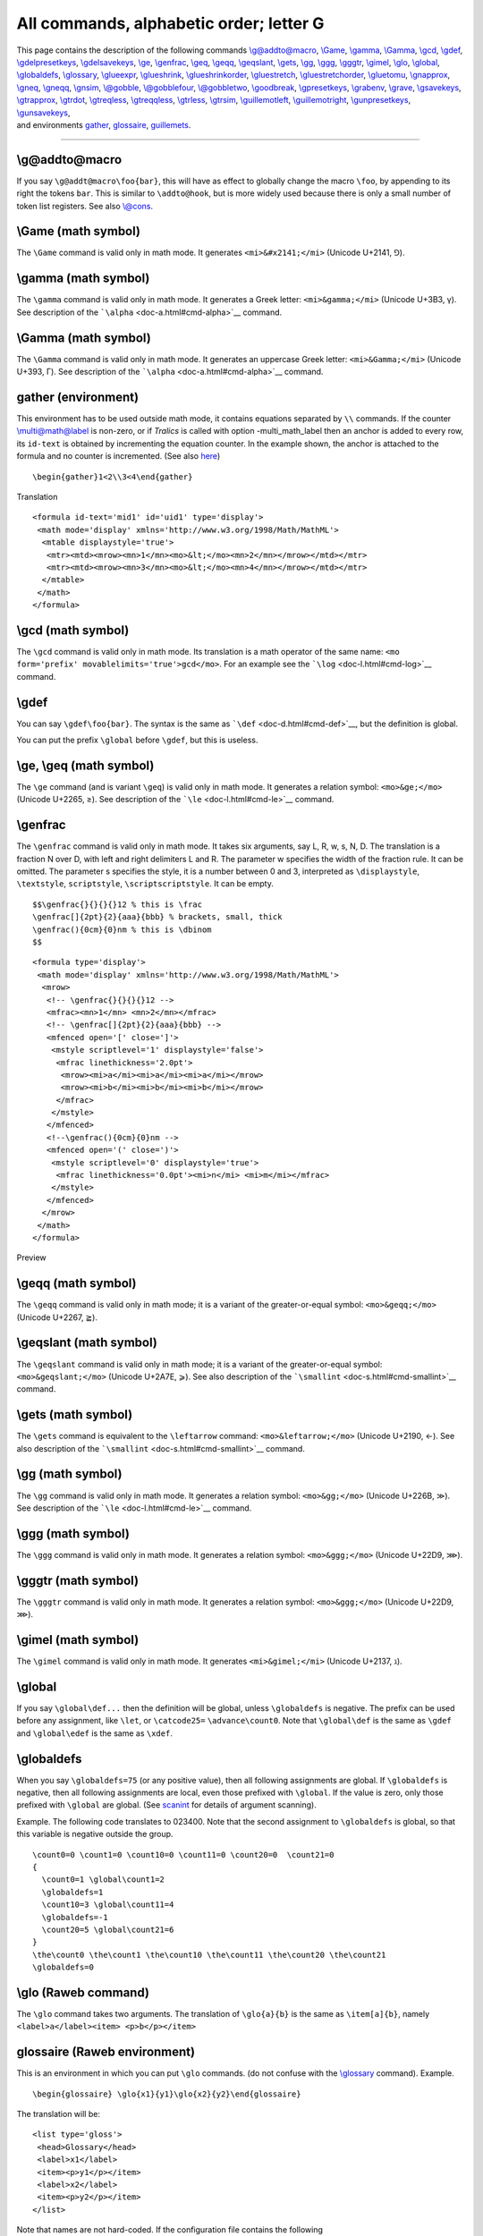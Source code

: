 All commands, alphabetic order; letter G
========================================

| This page contains the description of the following commands
  `\\g@addto@macro <#cmd-g-addto-macro>`__, `\\Game <#cmd-Game>`__,
  `\\gamma <#cmd-gamma>`__, `\\Gamma <#cmd-cgamma>`__,
  `\\gcd <#cmd-gcd>`__, `\\gdef <#cmd-gdef>`__,
  `\\gdelpresetkeys <#cmd-gpresetkeys>`__,
  `\\gdelsavekeys <#cmd-gsavekeys>`__, `\\ge <#cmd-ge>`__,
  `\\genfrac <#cmd-genfrac>`__, `\\geq <#cmd-ge>`__,
  `\\geqq <#cmd-geqq>`__, `\\geqslant <#cmd-geqslant>`__,
  `\\gets <#cmd-gets>`__, `\\gg <#cmd-gg>`__, `\\ggg <#cmd-ggg>`__,
  `\\gggtr <#cmd-gggtr>`__, `\\gimel <#cmd-gimel>`__,
  `\\glo <#cmd-glo>`__, `\\global <#cmd-global>`__,
  `\\globaldefs <#cmd-globaldefs>`__,
  `\\glossary <doc-i.html#cmd-index>`__, `\\glueexpr <#cmd-glueexpr>`__,
  `\\glueshrink <#cmd-glueshrink>`__,
  `\\glueshrinkorder <#cmd-glueshrinkorder>`__,
  `\\gluestretch <#cmd-gluestretch>`__,
  `\\gluestretchorder <#cmd-gluestretchorder>`__,
  `\\gluetomu <#cmd-gluetomu>`__, `\\gnapprox <#cmd-gnapprox>`__,
  `\\gneq <#cmd-gneq>`__, `\\gneqq <#cmd-gneqq>`__,
  `\\gnsim <#cmd-gnsim>`__, `\\@gobble <#cmd-gobble>`__,
  `\\@gobblefour <#cmd-gobble>`__, `\\@gobbletwo <#cmd-gobble>`__,
  `\\goodbreak <#cmd-goodbreak>`__, `\\gpresetkeys <#cmd-gpresetkeys>`__,
  `\\grabenv <#cmd-grabenv>`__, `\\grave <#cmd-grave>`__,
  `\\gsavekeys <#cmd-gsavekeys>`__, `\\gtrapprox <#cmd-gtrapprox>`__,
  `\\gtrdot <#cmd-gtrdot>`__, `\\gtreqless <#cmd-gtreqless>`__,
  `\\gtreqqless <#cmd-gtreqqless>`__, `\\gtrless <#cmd-gtrless>`__,
  `\\gtrsim <#cmd-gtrsim>`__, `\\guillemotleft <#cmd-guillemotleft>`__,
  `\\guillemotright <#cmd-guillemotright>`__,
  `\\gunpresetkeys <#cmd-gpresetkeys>`__,
  `\\gunsavekeys <#cmd-gsavekeys>`__,
| and environments `gather <#env-gather>`__,
  `glossaire <#env-glossaire>`__, `guillemets <#cmd-guillemets>`__.

--------------

.. _cmd-g-addto-macro:

\\g@addto@macro
---------------

If you say ``\g@addt@macro\foo{bar}``, this will have as effect to
globally change the macro ``\foo``, by appending to its right the tokens
``bar``. This is similar to ``\addto@hook``, but is more widely used
because there is only a small number of token list registers. See also
`\\@cons <doc-c.html#cmd-car>`__.

.. _cmd-Game:

\\Game (math symbol)
--------------------

The ``\Game`` command is valid only in math mode. It generates
``<mi>&#x2141;</mi>`` (Unicode U+2141, ⅁).

.. _cmd-gamma:

\\gamma (math symbol)
---------------------

The ``\gamma`` command is valid only in math mode. It generates a Greek
letter: ``<mi>&gamma;</mi>`` (Unicode U+3B3, γ). See description of the
```\alpha`` <doc-a.html#cmd-alpha>`__ command.

.. _cmd-cgamma:

\\Gamma (math symbol)
---------------------

The ``\Gamma`` command is valid only in math mode. It generates an
uppercase Greek letter: ``<mi>&Gamma;</mi>`` (Unicode U+393, Γ). See
description of the ```\alpha`` <doc-a.html#cmd-alpha>`__ command.

.. _env-gather:

gather (environment)
--------------------

This environment has to be used outside math mode, it contains equations
separated by ``\\`` commands. If the counter
`\\multi@math@label <doc-m.html#cmd-multimathlabel>`__ is non-zero, or
if *Tralics* is called with option -multi_math_label then an anchor is
added to every row, its ``id-text`` is obtained by incrementing the
equation counter. In the example shown, the anchor is attached to the
formula and no counter is incremented. (See also
`here <mml_ex.html#gather>`__)

.. container:: ltx-source

   ::

       \begin{gather}1<2\\3<4\end{gather}

Translation

.. container:: xml_out

   ::

      <formula id-text='mid1' id='uid1' type='display'>
       <math mode='display' xmlns='http://www.w3.org/1998/Math/MathML'>
        <mtable displaystyle='true'>
         <mtr><mtd><mrow><mn>1</mn><mo>&lt;</mo><mn>2</mn></mrow></mtd></mtr>
         <mtr><mtd><mrow><mn>3</mn><mo>&lt;</mo><mn>4</mn></mrow></mtd></mtr>
        </mtable>
       </math>
      </formula>

.. _cmd-gcd:

\\gcd (math symbol)
-------------------

The ``\gcd`` command is valid only in math mode. Its translation is a
math operator of the same name:
``<mo form='prefix' movablelimits='true'>gcd</mo>``. For an example see
the ```\log`` <doc-l.html#cmd-log>`__ command.

.. _cmd-gdef:

\\gdef
------

You can say ``\gdef\foo{bar}``. The syntax is the same as
```\def`` <doc-d.html#cmd-def>`__, but the definition is global.

You can put the prefix ``\global`` before ``\gdef``, but this is
useless.

.. _cmd-ge:

\\ge, \\geq (math symbol)
-------------------------

The ``\ge`` command (and is variant ``\geq``) is valid only in math
mode. It generates a relation symbol: ``<mo>&ge;</mo>`` (Unicode U+2265,
≥). See description of the ```\le`` <doc-l.html#cmd-le>`__ command.

.. _cmd-genfrac:

\\genfrac
---------

The ``\genfrac`` command is valid only in math mode. It takes six
arguments, say L, R, w, s, N, D. The translation is a fraction N over D,
with left and right delimiters L and R. The parameter w specifies the
width of the fraction rule. It can be omitted. The parameter s specifies
the style, it is a number between 0 and 3, interpreted as
``\displaystyle``, ``\textstyle``, ``scriptstyle``,
``\scriptscriptstyle``. It can be empty.

.. container:: ltx-source

   ::

      $$\genfrac{}{}{}{}12 % this is \frac 
      \genfrac[]{2pt}{2}{aaa}{bbb} % brackets, small, thick 
      \genfrac(){0cm}{0}nm % this is \dbinom 
      $$

.. container:: xml_out

   ::

      <formula type='display'>
       <math mode='display' xmlns='http://www.w3.org/1998/Math/MathML'>
        <mrow>
         <!-- \genfrac{}{}{}{}12 -->
         <mfrac><mn>1</mn> <mn>2</mn></mfrac>
         <!-- \genfrac[]{2pt}{2}{aaa}{bbb} -->
         <mfenced open='[' close=']'>
          <mstyle scriptlevel='1' displaystyle='false'>
           <mfrac linethickness='2.0pt'>
            <mrow><mi>a</mi><mi>a</mi><mi>a</mi></mrow> 
            <mrow><mi>b</mi><mi>b</mi><mi>b</mi></mrow>
           </mfrac>
          </mstyle>
         </mfenced>
         <!--\genfrac(){0cm}{0}nm -->
         <mfenced open='(' close=')'>
          <mstyle scriptlevel='0' displaystyle='true'>
           <mfrac linethickness='0.0pt'><mi>n</mi> <mi>m</mi></mfrac>
          </mstyle>
         </mfenced>
        </mrow>
       </math>
      </formula>

Preview |genfrac|

.. _cmd-geqq:

\\geqq (math symbol)
--------------------

The ``\geqq`` command is valid only in math mode; it is a variant of the
greater-or-equal symbol: ``<mo>&geqq;</mo>`` (Unicode U+2267, ≧).

.. _cmd-geqslant:

\\geqslant (math symbol)
------------------------

The ``\geqslant`` command is valid only in math mode; it is a variant of
the greater-or-equal symbol: ``<mo>&geqslant;</mo>`` (Unicode U+2A7E,
⩾). See also description of the
```\smallint`` <doc-s.html#cmd-smallint>`__ command.

.. _cmd-gets:

\\gets (math symbol)
--------------------

The ``\gets`` command is equivalent to the ``\leftarrow`` command:
``<mo>&leftarrow;</mo>`` (Unicode U+2190, ←). See also description of
the ```\smallint`` <doc-s.html#cmd-smallint>`__ command.

.. _cmd-gg:

\\gg (math symbol)
------------------

The ``\gg`` command is valid only in math mode. It generates a relation
symbol: ``<mo>&gg;</mo>`` (Unicode U+226B, ≫). See description of the
```\le`` <doc-l.html#cmd-le>`__ command.

.. _cmd-ggg:

\\ggg (math symbol)
-------------------

The ``\ggg`` command is valid only in math mode. It generates a relation
symbol: ``<mo>&ggg;</mo>`` (Unicode U+22D9, ⋙).

.. _cmd-gggtr:

\\gggtr (math symbol)
---------------------

The ``\gggtr`` command is valid only in math mode. It generates a
relation symbol: ``<mo>&ggg;</mo>`` (Unicode U+22D9, ⋙).

.. _cmd-gimel:

\\gimel (math symbol)
---------------------

The ``\gimel`` command is valid only in math mode. It generates
``<mi>&gimel;</mi>`` (Unicode U+2137, ℷ).

.. _cmd-global:

\\global
--------

If you say ``\global\def...`` then the definition will be global, unless
``\globaldefs`` is negative. The prefix can be used before any
assignment, like ``\let``, or ``\catcode25=`` ``\advance\count0``. Note
that ``\global\def`` is the same as ``\gdef`` and ``\global\edef`` is
the same as ``\xdef``.

.. _cmd-globaldefs:

\\globaldefs
------------

When you say ``\globaldefs=75`` (or any positive value), then all
following assignments are global. If ``\globaldefs`` is negative, then
all following assignments are local, even those prefixed with
``\global``. If the value is zero, only those prefixed with ``\global``
are global. (See `scanint <doc-s.html#fct-scanint>`__ for details of
argument scanning).

Example. The following code translates to 023400. Note that the second
assignment to ``\globaldefs`` is global, so that this variable is
negative outside the group.

.. container:: ltx-source

   ::

      \count0=0 \count1=0 \count10=0 \count11=0 \count20=0  \count21=0 
      {
        \count0=1 \global\count1=2
        \globaldefs=1
        \count10=3 \global\count11=4
        \globaldefs=-1
        \count20=5 \global\count21=6
      }
      \the\count0 \the\count1 \the\count10 \the\count11 \the\count20 \the\count21 
      \globaldefs=0

.. _cmd-glo:

\\glo (Raweb command)
---------------------

The ``\glo`` command takes two arguments. The translation of
``\glo{a}{b}`` is the same as ``\item[a]{b}``, namely
``<label>a</label><item> <p>b</p></item>``

.. _env-glossaire:

glossaire (Raweb environment)
-----------------------------

This is an environment in which you can put ``\glo`` commands. (do not
confuse with the `\\glossary <doc-i.html#cmd-index>`__ command).
Example.

.. container:: ltx-source

   ::

      \begin{glossaire} \glo{x1}{y1}\glo{x2}{y2}\end{glossaire}

The translation will be:

.. container:: xml_out

   ::

      <list type='gloss'>
       <head>Glossary</head>
       <label>x1</label>
       <item><p>y1</p></item>
       <label>x2</label>
       <item><p>y2</p></item>
      </list>

Note that names are not hard-coded. If the configuration file contains
the following

.. container:: ltx-source

   ::

        att_gloss_type = "Gloss"
        xml_gloitem_name = "Glolabel"
        xml_item_name = "Item"
        xml_labelitem_name = "Label"
        xml_list_name = "List"
        xml_head_name = "Head"
        xml_glo_name = "The famous glossary"

then the translation will be:

.. container:: xml_out

   ::

      <List type='Gloss'>
       <Head>The famous glossary</Head>
       <Glolabel>x1</Glolabel>
       <Item><p>y1</p></Item>
       <Glolabel>x2</Glolabel>
       <Item><p>y2</p></Item>
      </List>

.. _cmd-glueexpr:

\\glueexpr (e-TeX extension)
----------------------------

Like ```\numexpr`` <doc-n.html#cmd-numexpr>`__, but scans glue.

.. _cmd-glueshrink:

\\glueshrink (e-TeX extension)
------------------------------

.. _cmd-glueshrinkorder:

\\glueshrinkorder (e-TeX extension)
-----------------------------------

.. _cmd-gluestretch:

\\gluestretch (e-TeX extension)
-------------------------------

.. _cmd-gluestretchorder:

\\gluestretchorder (e-TeX extension)
------------------------------------

The commands ``\gluestretchorder``, ``\glueshrinkorder``,
``\gluestretch``, ``\glueshrink`` can be used when some internal
quantity is scanned, for instance after ``\the``. They read some glue
and return one part of the glue, it can be the stretch order or the
shrink order (an integer between 0 and 3), or the stretch or shrink
value (as a dimension). In the case of ``3pt plus 4pt minus 5pt``, the
stretch value is 4pt, the shrink value is 5pt, the strech and shrink
orders are zero. The value 3pt can be obtained by converting the glue to
a dimension. In the case of ``3pt plus 4fil minus 5fill``, the values
are the same the stretch order is one, the shrink order is 2. Order 3 is
obtained when filll is used.

The commands ``\gluetomu``, ``\mutoglue`` read and return some glue. The
eTeX manual says: glue is converted into muglue and vice versa by simply
equating 1pt with 1mu. In the example here we use the commands described
above, and store them somewhere.

.. container:: ltx-source

   ::

      \muskip0 = 18mu plus 36mu minus 1 fill
      \skip0 = 10pt plus 20pt minus 1 fil
      \edef\uselater{%
      \the\muskip0,%
      \the\mutoglue\muskip0,%
      \the\skip0,%
      \the\gluetomu\skip0,%
      \the\mutoglue\gluetomu\skip0,%
      \the\glueshrink\skip0,%
      \the\gluestretch\skip0,%
      \the\glueshrinkorder\skip0,%
      \the\gluestretchorder\skip0}

The command ``\xoo`` defined here contains the same characters as
``\uselater``. The non-trivial point is that all characters produced by
``\the`` are of category code 12.

.. container:: ltx-source

   ::

      {\let\GDEF\gdef\let\XDEF\xdef\def\S{ }
       \catcode`m=12 \catcode`u=12 \catcode`p=12 \catcode`f=12  
       \catcode`i=12  \catcode`l=12 \catcode`n=12 \catcode`i=12 \catcode`s=12 
       \catcode`t=12 
       \GDEF\MU{mu}\GDEF\PT{pt}\GDEF\FIL{fil}\GDEF\FILL{fill}%
       \GDEF\PLUS{plus}\GDEF\MINUS{minus}
      \XDEF\xoo{18.0\MU\S \PLUS\S 36.0\MU\S \MINUS\S 1.0\FILL,%
      18.0\PT\S \PLUS\S 36.0\PT\S \MINUS\S 1.0\FILL,%
      10.0\PT\S \PLUS\S 20.0\PT\S \MINUS\S 1.0\FIL,% 
      10.0\MU\S \PLUS\S 20.0\MU\S \MINUS\S 1.0\FIL,%
      10.0\PT\S \PLUS\S 20.0\PT\S \MINUS\S 1.0\FIL,%
      1.0\PT,20.0\PT,1,0}}

The command ``\yoo`` defined here contains the same characters and same
category codes as ``\uselater``.

.. container:: ltx-source

   ::

      \edef\yoo{\detokenize{18.0mu plus 36.0mu minus 1.0fill,%
      18.0pt plus 36.0pt minus 1.0fill,%
      10.0pt plus 20.0pt minus 1.0fil,% 
      10.0mu plus 20.0mu minus 1.0fil,%
      10.0pt plus 20.0pt minus 1.0fil,%
      1.0pt,20.0pt,1,0}}
      \ifx\yoo\xoo\else\bad\fi

.. _cmd-gluetomu:

\\gluetomu (e-TeX extension)
----------------------------

Inverse function of ```\mutoglue`` <doc-m.html#cmd-mutoglue>`__ (See
above for an example).

.. _cmd-gnapprox:

\\gnapprox (math symbol)
------------------------

The ``\gnapprox`` command is valid only in math mode; it is a variant of
the greater-or-equal symbol: ``<mo>&gnapprox;</mo>`` (Unicode U+2A8A,
⪊).

.. _cmd-gneq:

\\gneq (math symbol)
--------------------

The ``\gneq`` command is valid only in math mode; it is a variant of the
greater-or-equal symbol: ``<mo>&gneq;</mo>`` (Unicode U+2A88, ⪈).

.. _cmd-gneqq:

\\gneqq (math symbol)
---------------------

The ``\geqq`` command is valid only in math mode; it is a variant of the
greater-or-equal symbol: ``<mo>&gneqq;</mo>`` (Unicode U+2269, ≩).

.. _cmd-gnsim:

\\gnsim (math symbol)
---------------------

The ``\gnsim`` command is valid only in math mode; it is a variant of
the greater-or-equal symbol: ``<mo>&gnsim;</mo>`` (Unicode U+22E7, ⋧).

.. _cmd-gobble:

\\@gobble, \\@gobbletwo, \\@gobblefour
--------------------------------------

The ``\@gobble`` command reads one argument and does nothing with it. In
the same fashion ``\@gobbletwo`` and ``\@gobblefour`` read two and four
arguments.

.. _cmd-goodbreak:

\\goodbreak
-----------

In *Tralics*, the ``\goodbreak`` command is the same as ``\par``. In
LaTeX, it adds also some penalty (value -500).

.. _cmd-grabenv:

\\grabenv (Tralics command)
---------------------------

Inside an environment, you can say ``\grabenv\foo``; in this case,
*Tralics* will collect all tokens until finding the end of the
environment, and put them (globally) in the command ``\foo``. In the
following example, the last line produces two errors, because because
``\grabenv`` is not followed by a valid command name and is outside an
environment.

.. container:: ltx-source

   ::

      \newenvironment {simple}{A}{B} 
      \newenvironment {grab}{C}{D\grabbed} 

      Test grabenv
      \begin{grab}x\grabenv\grabbed \begin{simple}yz\end{simple}t\end{grab}
      \grabbed=\grabenv.OK

.. container:: xml_out

   ::

      Test grabenv
      CxDAyzBt
      AyzBt=<error n='\grabenv' l='180' c='bad definition'/><error n='\grabenv' l='180' c='\grabenv must be used in an environment'/>OK.

.. _cmd-grave:

\\grave
-------

The ``\grave`` command puts a grave accent over a kernel. It works only
in math mode. See also the ```\acute`` <doc-a.html#cmd-acute>`__
command.

.. _cmd-gtrapprox:

\\gtrapprox (math symbol)
-------------------------

The ``\gtrapprox`` is valid in math mode only; translation is
``<mo>&gtrapprox;</mo>`` (Unicode U+2A86, ⪆).

.. _cmd-gtrdot:

\\gtrdot (math symbol)
----------------------

The ``\gtrdot`` is valid in math mode only; translation is
``<mo>&gtrdot;</mo>`` (Unicode U+22D7, ⋗).

.. _cmd-gtreqless:

\\gtreqless (math symbol)
-------------------------

The ``\gtreqless`` is valid in math mode only; translation is
``<mo>&gtreqless;</mo>`` (Unicode U+22DB, ⋛).

.. _cmd-gtreqqless:

\\gtreqqless (math symbol)
--------------------------

The ``\gtreqqless`` is valid in math mode only; translation is
``<mo>&gtreqqless;</mo>`` (Unicode U+2A8C, ⪌).

.. _cmd-gtrless:

\\gtrless (math symbol)
-----------------------

The ``\gtrless`` command gives a greater/less than symbol. It works only
in math mode: ``<mo>&gtrless;</mo>`` (Unicode U+2277, ≷). See also
description of the ```\smallint`` <doc-s.html#cmd-smallint>`__ command.

.. _cmd-gtrsim:

\\gtrsim (math symbol)
----------------------

The ``\gtrsim`` is valid in math mode only; translation is
``<mo>&gtrsim;</mo>`` (Unicode U+2273, ≳).

.. _cmd-guillemets:

guillemets (environment)
------------------------

If you say ``\begin{guillemets}xxx\end{guillemets}``, it is the same as
if you had said ``«xxx»``. But in a future version of the software the
environment may produce much nicer results.

.. _cmd-guillemotleft:

\\guillemotleft
---------------

The ``\guillemotleft`` command translates into ``«`` or ``&#xAB;``. For
more info see the `latin supplement
characters <doc-chars.html#latin>`__.

.. _cmd-guillemotright:

\\guillemotright
----------------

The ``\guillemotright`` command translates into ``»`` or ``&#xBB;``. For
more info see the `latin supplement
characters <doc-chars.html#latin>`__.

.. _cmd-gsavekeys:

\\gsavekeys, \\gdelsavekeys, \\gunsavekeys
------------------------------------------

These commands are provided by the `xkeyval <doc-k.html#cmd-keyval>`__
package.

.. _cmd-gpresetkeys:

\\gpresetkeys, \\gdelpresetkeys, \\gunpresetkeys
------------------------------------------------

These commands are provided by the `xkeyval <doc-k.html#cmd-keyval>`__
package.

.. |genfrac| image:: /img/img_58.png
